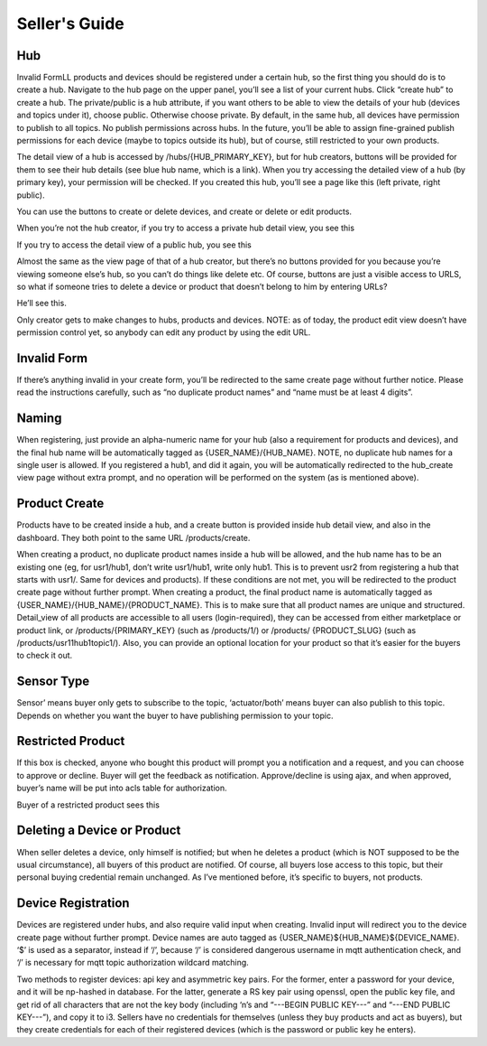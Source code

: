 ==========================
Seller's Guide
==========================

Hub
---
Invalid FormLL products and devices should be registered under a certain hub, so the first thing you should do is to create a hub. Navigate to the hub page on the upper panel, you’ll see a list of your current hubs. Click “create hub” to create a hub. The private/public is a hub attribute, if you want others to be able to view the details of your hub (devices and topics under it), choose public. Otherwise choose private. By default, in the same hub, all devices have permission to publish to all topics. No publish permissions across hubs. In the future, you’ll be able to assign fine-grained publish permissions for each device (maybe to topics outside its hub), but of course, still restricted to your own products. 


The detail view of a hub is accessed by /hubs/{HUB_PRIMARY_KEY}, but for hub creators, buttons will be provided for them to see their hub details (see blue hub name, which is a link). When you try accessing the detailed view of a hub (by primary key), your permission will be checked. If you created this hub, you’ll see a page like this (left private, right public).

You can use the buttons to create or delete devices, and create or delete or edit products.

When you’re not the hub creator, if you try to access a private hub detail view, you see this

If you try to access the detail view of a public hub, you see this

Almost the same as the view page of that of a hub creator, but there’s no buttons provided for you because you’re viewing someone else’s hub, so you can’t do things like delete etc. Of course, buttons are just a visible access to URLS, so what if someone tries to delete a device or product that doesn’t belong to him by entering URLs? 

He’ll see this.

Only creator gets to make changes to hubs, products and devices. NOTE: as of today, the product edit view doesn’t have permission control yet, so anybody can edit any product by using the edit URL.

Invalid Form
-------------
If there’s anything invalid in your create form, you’ll be redirected to the same create page without further notice. Please read the instructions carefully, such as “no duplicate product names” and “name must be at least 4 digits”.


Naming
-------
When registering, just provide an alpha-numeric name for your hub (also a requirement for products and devices), and the final hub name will be automatically tagged as {USER_NAME}/{HUB_NAME}. NOTE, no duplicate hub names for a single user is allowed. If you registered a hub1, and did it again, you will be automatically redirected to the hub_create view page without extra prompt, and no operation will be performed on the system (as is mentioned above).


Product Create
---------------
Products have to be created inside a hub, and a create button is provided inside hub detail view, and also in the dashboard. They both point to the same URL /products/create. 

When creating a product, no duplicate product names inside a hub will be allowed, and the hub name has to be an existing one (eg, for usr1/hub1, don’t write usr1/hub1, write only hub1. This is to prevent usr2 from registering a hub that starts with usr1/. Same for devices and products). If these conditions are not met, you will be redirected to the product create page without further prompt. When creating a product, the final product name is automatically tagged as {USER_NAME}/{HUB_NAME}/{PRODUCT_NAME}. This is to make sure that all product names are unique and structured. Detail_view of all products are accessible to all users (login-required), they can be accessed from either marketplace or product link, or  /products/{PRIMARY_KEY} (such as /products/1/) or /products/ {PRODUCT_SLUG} (such as /products/usr11hub1topic1/). Also, you can provide an optional location for your product so that it’s easier for the buyers to check it out.

Sensor Type
------------
Sensor’ means buyer only gets to subscribe to the topic, ‘actuator/both’ means buyer can also publish to this topic. Depends on whether you want the buyer to have publishing permission to your topic.

Restricted Product
-------------------
If this box is checked, anyone who bought this product will prompt you a notification and a request, and you can choose to approve or decline. Buyer will get the feedback as notification. Approve/decline is using ajax, and when approved, buyer’s name will be put into acls table for authorization.

Buyer of a restricted product sees this


Deleting a Device or Product
-----------------------------
When seller deletes a device, only himself is notified; but when he deletes a product (which is NOT supposed to be the usual circumstance), all buyers of this product are notified. Of course, all buyers lose access to this topic, but their personal buying credential remain unchanged. As I’ve mentioned before, it’s specific to buyers, not products.


Device Registration
--------------------
Devices are registered under hubs, and also require valid input when creating. Invalid input will redirect you to the device create page without further prompt. Device names are auto tagged as {USER_NAME}${HUB_NAME}${DEVICE_NAME}. ‘$’ is used as a separator, instead if ‘/’, because ‘/’ is considered dangerous username in mqtt authentication check, and ‘/’ is necessary for mqtt topic authorization wildcard matching.

Two methods to register devices: api key and asymmetric key pairs. For the former, enter a password for your device, and it will be np-hashed in database. For the latter, generate a RS key pair using openssl, open the public key file, and get rid of all characters that are not the key body (including ‘\n’s and “---BEGIN PUBLIC KEY---” and “---END PUBLIC KEY---”), and copy it to i3. Sellers have no credentials for themselves (unless they buy products and act as buyers), but they create credentials for each of their registered devices (which is the password or public key he enters).
